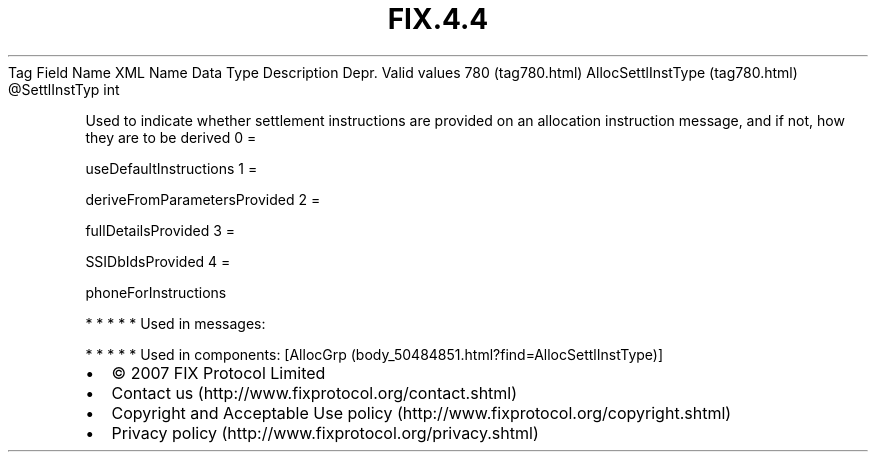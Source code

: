 .TH FIX.4.4 "" "" "Tag #780"
Tag
Field Name
XML Name
Data Type
Description
Depr.
Valid values
780 (tag780.html)
AllocSettlInstType (tag780.html)
\@SettlInstTyp
int
.PP
Used to indicate whether settlement instructions are provided on an
allocation instruction message, and if not, how they are to be
derived
0
=
.PP
useDefaultInstructions
1
=
.PP
deriveFromParametersProvided
2
=
.PP
fullDetailsProvided
3
=
.PP
SSIDbIdsProvided
4
=
.PP
phoneForInstructions
.PP
   *   *   *   *   *
Used in messages:
.PP
   *   *   *   *   *
Used in components:
[AllocGrp (body_50484851.html?find=AllocSettlInstType)]

.PD 0
.P
.PD

.PP
.PP
.IP \[bu] 2
© 2007 FIX Protocol Limited
.IP \[bu] 2
Contact us (http://www.fixprotocol.org/contact.shtml)
.IP \[bu] 2
Copyright and Acceptable Use policy (http://www.fixprotocol.org/copyright.shtml)
.IP \[bu] 2
Privacy policy (http://www.fixprotocol.org/privacy.shtml)
